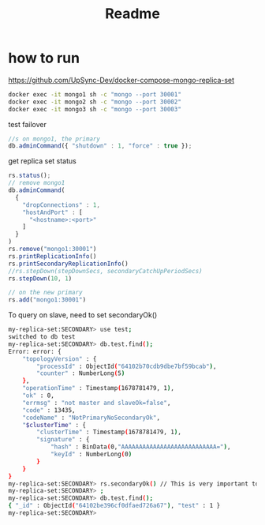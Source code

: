 #+title: Readme

* how to run
https://github.com/UpSync-Dev/docker-compose-mongo-replica-set
#+begin_src bash
docker exec -it mongo1 sh -c "mongo --port 30001"
docker exec -it mongo2 sh -c "mongo --port 30002"
docker exec -it mongo3 sh -c "mongo --port 30003"

#+end_src


test failover
#+begin_src js
//s on mongo1, the primary
db.adminCommand({ "shutdown" : 1, "force" : true });
#+end_src

get replica set status
#+begin_src javascript
rs.status();
// remove mongo1
db.adminCommand(
  {
    "dropConnections" : 1,
    "hostAndPort" : [
      "<hostname>:<port>"
    ]
  }
)
rs.remove("mongo1:30001")
rs.printReplicationInfo()
rs.printSecondaryReplicationInfo()
//rs.stepDown(stepDownSecs, secondaryCatchUpPeriodSecs)
rs.stepDown(10, 1)

// on the new primary
rs.add("mongo1:30001")
#+end_src

To query on slave, need to set secondaryOk()
#+begin_src bash
my-replica-set:SECONDARY> use test;
switched to db test
my-replica-set:SECONDARY> db.test.find();
Error: error: {
	"topologyVersion" : {
		"processId" : ObjectId("64102b70cdb9dbe7bf59bcab"),
		"counter" : NumberLong(5)
	},
	"operationTime" : Timestamp(1678781479, 1),
	"ok" : 0,
	"errmsg" : "not master and slaveOk=false",
	"code" : 13435,
	"codeName" : "NotPrimaryNoSecondaryOk",
	"$clusterTime" : {
		"clusterTime" : Timestamp(1678781479, 1),
		"signature" : {
			"hash" : BinData(0,"AAAAAAAAAAAAAAAAAAAAAAAAAAA="),
			"keyId" : NumberLong(0)
		}
	}
}
my-replica-set:SECONDARY> rs.secondaryOk() // This is very important to query from slave
my-replica-set:SECONDARY> ;
my-replica-set:SECONDARY> db.test.find();
{ "_id" : ObjectId("64102be396cf0dfaed726a67"), "test" : 1 }
my-replica-set:SECONDARY>

#+end_src
